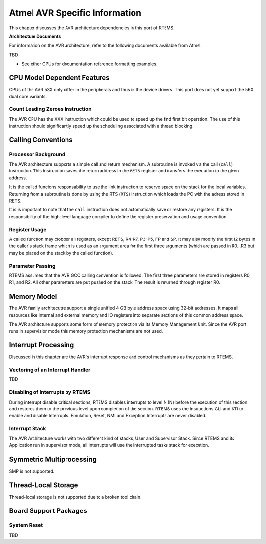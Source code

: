 .. SPDX-License-Identifier: CC-BY-SA-4.0

.. Copyright (C) 1988, 2006 On-Line Applications Research Corporation (OAR)

Atmel AVR Specific Information
******************************

This chapter discusses the AVR architecture dependencies in this port of RTEMS.

**Architecture Documents**

For information on the AVR architecture, refer to the following documents
available from Atmel.

TBD

- See other CPUs for documentation reference formatting examples.

CPU Model Dependent Features
============================

CPUs of the AVR 53X only differ in the peripherals and thus in the device
drivers. This port does not yet support the 56X dual core variants.

Count Leading Zeroes Instruction
--------------------------------

The AVR CPU has the XXX instruction which could be used to speed up the find
first bit operation.  The use of this instruction should significantly speed up
the scheduling associated with a thread blocking.

Calling Conventions
===================

Processor Background
--------------------

The AVR architecture supports a simple call and return mechanism.  A subroutine
is invoked via the call (``call``) instruction.  This instruction saves the
return address in the ``RETS`` register and transfers the execution to the
given address.

It is the called funcions responsability to use the link instruction to reserve
space on the stack for the local variables.  Returning from a subroutine is
done by using the RTS (``RTS``) instruction which loads the PC with the adress
stored in RETS.

It is is important to note that the ``call`` instruction does not automatically
save or restore any registers.  It is the responsibility of the high-level
language compiler to define the register preservation and usage convention.

Register Usage
--------------

A called function may clobber all registers, except RETS, R4-R7, P3-P5, FP and
SP.  It may also modify the first 12 bytes in the caller's stack frame which is
used as an argument area for the first three arguments (which are passed in
R0...R3 but may be placed on the stack by the called function).

Parameter Passing
-----------------

RTEMS assumes that the AVR GCC calling convention is followed.  The first three
parameters are stored in registers R0, R1, and R2.  All other parameters are
put pushed on the stack.  The result is returned through register R0.

Memory Model
============

The AVR family architecutre support a single unified 4 GB byte address space
using 32-bit addresses. It maps all resources like internal and external memory
and IO registers into separate sections of this common address space.

The AVR architcture supports some form of memory protection via its Memory
Management Unit. Since the AVR port runs in supervisior mode this memory
protection mechanisms are not used.

Interrupt Processing
====================

Discussed in this chapter are the AVR's interrupt response and control
mechanisms as they pertain to RTEMS.

Vectoring of an Interrupt Handler
---------------------------------

TBD

Disabling of Interrupts by RTEMS
--------------------------------

During interrupt disable critical sections, RTEMS disables interrupts to level
N (N) before the execution of this section and restores them to the previous
level upon completion of the section. RTEMS uses the instructions CLI and STI
to enable and disable Interrupts. Emulation, Reset, NMI and Exception
Interrupts are never disabled.

Interrupt Stack
---------------

The AVR Architecture works with two different kind of stacks, User and
Supervisor Stack. Since RTEMS and its Application run in supervisor mode, all
interrupts will use the interrupted tasks stack for execution.

Symmetric Multiprocessing
=========================

SMP is not supported.

Thread-Local Storage
====================

Thread-local storage is not supported due to a broken tool chain.

Board Support Packages
======================

System Reset
------------

TBD

